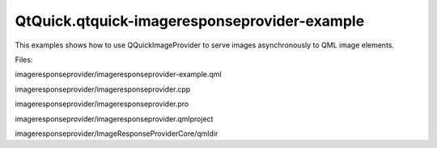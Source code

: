 QtQuick.qtquick-imageresponseprovider-example
=============================================

.. raw:: html

   <p>

This examples shows how to use QQuickImageProvider to serve images
asynchronously to QML image elements.

.. raw:: html

   </p>

.. raw:: html

   <p>

Files:

.. raw:: html

   </p>

.. raw:: html

   <ul>

.. raw:: html

   <li>

imageresponseprovider/imageresponseprovider-example.qml

.. raw:: html

   </li>

.. raw:: html

   <li>

imageresponseprovider/imageresponseprovider.cpp

.. raw:: html

   </li>

.. raw:: html

   <li>

imageresponseprovider/imageresponseprovider.pro

.. raw:: html

   </li>

.. raw:: html

   <li>

imageresponseprovider/imageresponseprovider.qmlproject

.. raw:: html

   </li>

.. raw:: html

   <li>

imageresponseprovider/ImageResponseProviderCore/qmldir

.. raw:: html

   </li>

.. raw:: html

   </ul>

.. raw:: html

   <!-- @@@imageresponseprovider -->
